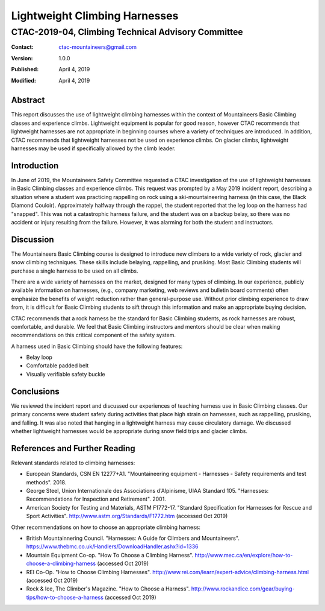 ==============================
Lightweight Climbing Harnesses
==============================
---------------------------------------------------
CTAC-2019-04, Climbing Technical Advisory Committee
---------------------------------------------------

:contact:   ctac-mountaineers@gmail.com
:version:   1.0.0
:Published: April 4, 2019
:Modified:  April 4, 2019

Abstract
========

This report discusses the use of lightweight climbing harnesses within the context of Mountaineers Basic Climbing classes and experience climbs.
Lightweight equipment is popular for good reason, however CTAC recommends that lightweight harnesses are not appropriate in beginning courses where a variety of techniques are introduced.
In addition, CTAC recommends that lightweight harnesses not be used on experience climbs.
On glacier climbs, lightweight harnesses may be used if specifically allowed by the climb leader.

Introduction
============

In June of 2019, the Mountaineers Safety Committee requested a CTAC investigation of the use of lightweight harnesses in Basic Climbing classes and experience climbs.
This request was prompted by a May 2019 incident report, describing a situation where a student was practicing rappelling on rock using a ski-mountaineering harness (in this case, the Black Diamond Couloir).
Approximately halfway through the rappel, the student reported that the leg loop on the harness had "snapped".
This was not a catastrophic harness failure, and the student was on a backup belay, so there was no accident or injury resulting from the failure.
However, it was alarming for both the student and instructors.

Discussion
==========

The Mountaineers Basic Climbing course is designed to introduce new climbers to a wide variety of rock, glacier and snow climbing techniques.
These skills include belaying, rappelling, and prusiking.
Most Basic Climbing students will purchase a single harness to be used on all climbs.

There are a wide variety of harnesses on the market, designed for many types of climbing.
In our experience, publicly available information on harnesses, (e.g., company marketing, web reviews and bulletin board comments) often emphasize the benefits of weight reduction rather than general-purpose use.
Without prior climbing experience to draw from, it is difficult for Basic Climbing students to sift through this information and make an appropriate buying decision.

CTAC recommends that a rock harness be the standard for Basic Climbing students, as rock harnesses are robust, comfortable, and durable.
We feel that Basic Climbing instructors and mentors should be clear when making recommendations on this critical component of the safety system.

A harness used in Basic Climbing should have the following features:

* Belay loop
* Comfortable padded belt
* Visually verifiable safety buckle

Conclusions
===========

We reviewed the incident report and discussed our experiences of teaching harness use in Basic Climbing classes.
Our primary concerns were student safety during activities that place high strain on harnesses, such as rappelling, prusiking, and falling.
It was also noted that hanging in a lightweight harness may cause circulatory damage.
We discussed whether lightweight harnesses would be appropriate during snow field trips and glacier climbs.

References and Further Reading
==============================

Relevant standards related to climbing harnesses:

* European Standards, CSN EN 12277+A1.  "Mountaineering equipment - Harnesses - Safety requirements and test methods".  2018.
* George Steel, Union Internationale des Associations d'Alpinisme, UIAA Standard 105.  "Harnesses: Recommendations for Inspection and Retirement".  2001.
* American Society for Testing and Materials, ASTM F1772-17. "Standard Specification for Harnesses for Rescue and Sport Activities". http://www.astm.org/Standards/F1772.htm (accessed Oct 2019)

Other recommendations on how to choose an appropriate climbing harness:

* British Mountainnering Council. "Harnesses: A Guide for Climbers and Mountaineers". https://www.thebmc.co.uk/Handlers/DownloadHandler.ashx?id=1336
* Mountain Equipment Co-op.  "How To Choose a Climbing Harness".  http://www.mec.ca/en/explore/how-to-choose-a-climbing-harness (accessed Oct 2019)
* REI Co-Op.  "How to Choose Climbing Harnesses".  http://www.rei.com/learn/expert-advice/climbing-harness.html (accessed Oct 2019)
* Rock & Ice, The Climber's Magazine.  "How to Choose a Harness".  http://www.rockandice.com/gear/buying-tips/how-to-choose-a-harness (accessed Oct 2019)
